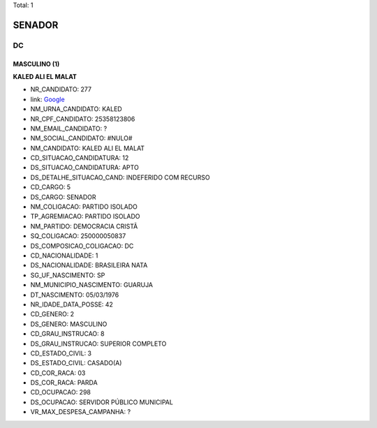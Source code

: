 Total: 1

SENADOR
=======

DC
--

MASCULINO (1)
.............

**KALED ALI EL MALAT**

- NR_CANDIDATO: 277
- link: `Google <https://www.google.com/search?q=KALED+ALI+EL+MALAT>`_
- NM_URNA_CANDIDATO: KALED
- NR_CPF_CANDIDATO: 25358123806
- NM_EMAIL_CANDIDATO: ?
- NM_SOCIAL_CANDIDATO: #NULO#
- NM_CANDIDATO: KALED ALI EL MALAT
- CD_SITUACAO_CANDIDATURA: 12
- DS_SITUACAO_CANDIDATURA: APTO
- DS_DETALHE_SITUACAO_CAND: INDEFERIDO COM RECURSO
- CD_CARGO: 5
- DS_CARGO: SENADOR
- NM_COLIGACAO: PARTIDO ISOLADO
- TP_AGREMIACAO: PARTIDO ISOLADO
- NM_PARTIDO: DEMOCRACIA CRISTÃ
- SQ_COLIGACAO: 250000050837
- DS_COMPOSICAO_COLIGACAO: DC
- CD_NACIONALIDADE: 1
- DS_NACIONALIDADE: BRASILEIRA NATA
- SG_UF_NASCIMENTO: SP
- NM_MUNICIPIO_NASCIMENTO: GUARUJA 
- DT_NASCIMENTO: 05/03/1976
- NR_IDADE_DATA_POSSE: 42
- CD_GENERO: 2
- DS_GENERO: MASCULINO
- CD_GRAU_INSTRUCAO: 8
- DS_GRAU_INSTRUCAO: SUPERIOR COMPLETO
- CD_ESTADO_CIVIL: 3
- DS_ESTADO_CIVIL: CASADO(A)
- CD_COR_RACA: 03
- DS_COR_RACA: PARDA
- CD_OCUPACAO: 298
- DS_OCUPACAO: SERVIDOR PÚBLICO MUNICIPAL
- VR_MAX_DESPESA_CAMPANHA: ?

